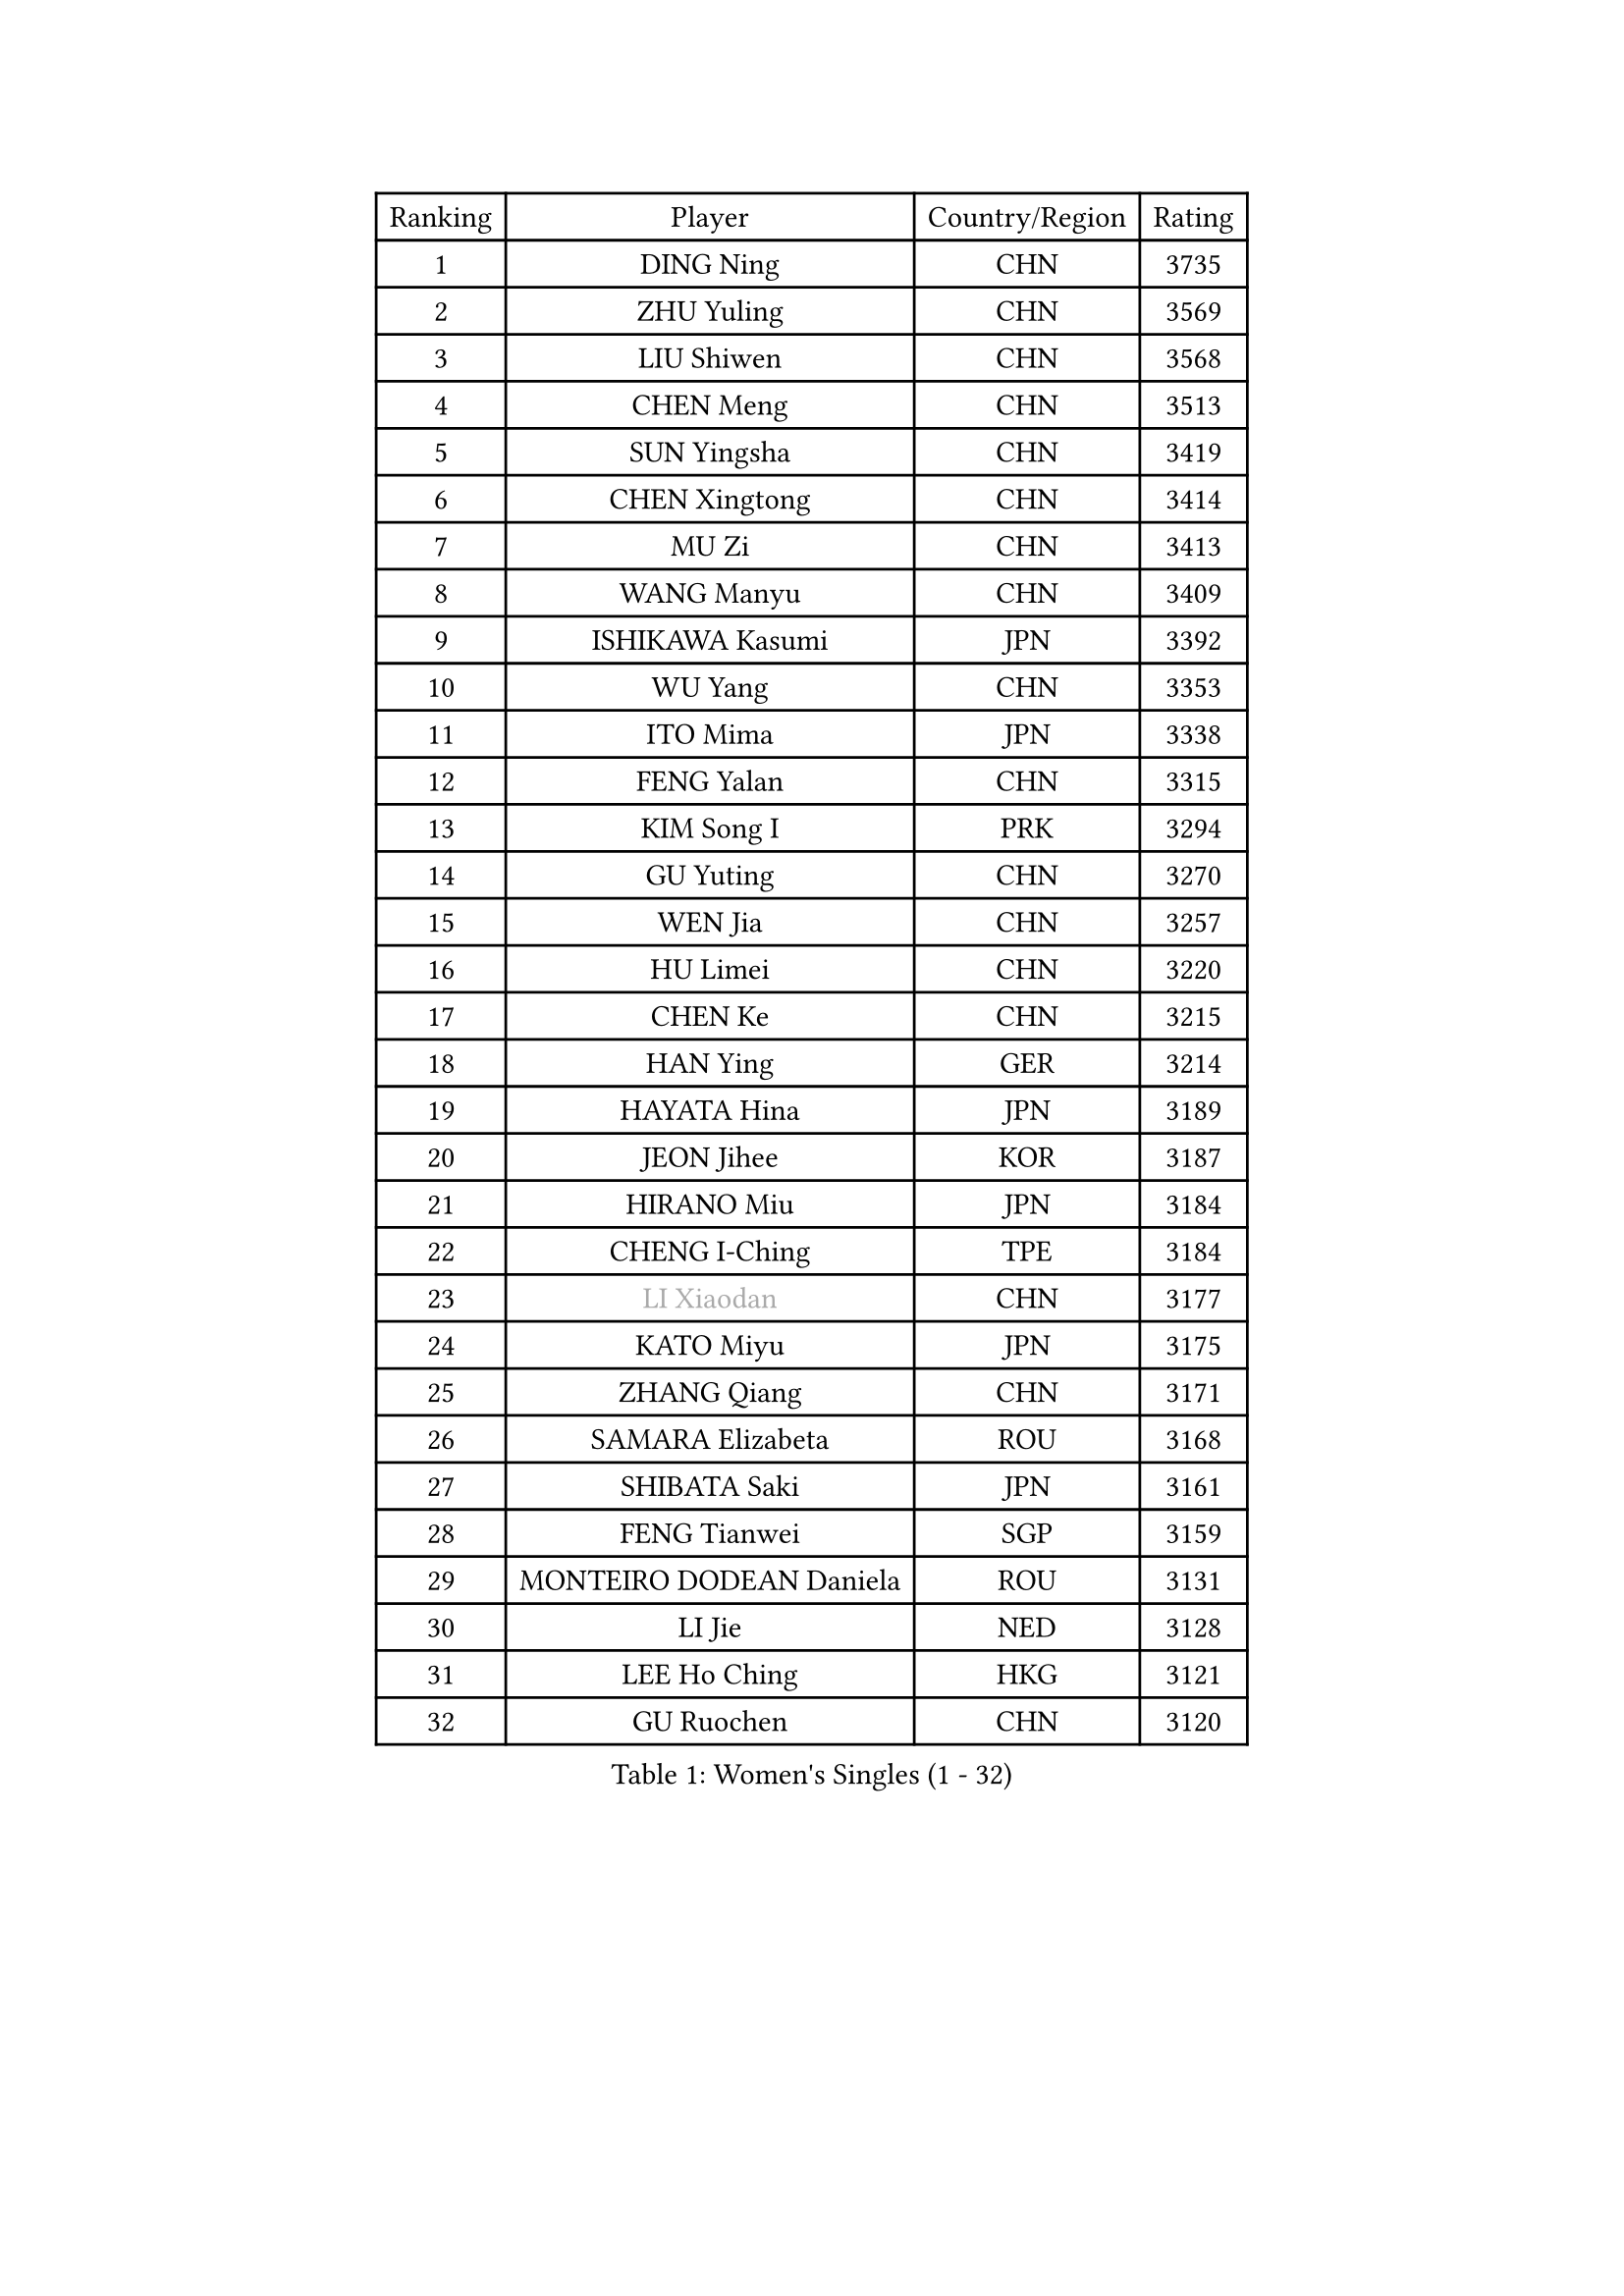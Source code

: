 
#set text(font: ("Courier New", "NSimSun"))
#figure(
  caption: "Women's Singles (1 - 32)",
    table(
      columns: 4,
      [Ranking], [Player], [Country/Region], [Rating],
      [1], [DING Ning], [CHN], [3735],
      [2], [ZHU Yuling], [CHN], [3569],
      [3], [LIU Shiwen], [CHN], [3568],
      [4], [CHEN Meng], [CHN], [3513],
      [5], [SUN Yingsha], [CHN], [3419],
      [6], [CHEN Xingtong], [CHN], [3414],
      [7], [MU Zi], [CHN], [3413],
      [8], [WANG Manyu], [CHN], [3409],
      [9], [ISHIKAWA Kasumi], [JPN], [3392],
      [10], [WU Yang], [CHN], [3353],
      [11], [ITO Mima], [JPN], [3338],
      [12], [FENG Yalan], [CHN], [3315],
      [13], [KIM Song I], [PRK], [3294],
      [14], [GU Yuting], [CHN], [3270],
      [15], [WEN Jia], [CHN], [3257],
      [16], [HU Limei], [CHN], [3220],
      [17], [CHEN Ke], [CHN], [3215],
      [18], [HAN Ying], [GER], [3214],
      [19], [HAYATA Hina], [JPN], [3189],
      [20], [JEON Jihee], [KOR], [3187],
      [21], [HIRANO Miu], [JPN], [3184],
      [22], [CHENG I-Ching], [TPE], [3184],
      [23], [#text(gray, "LI Xiaodan")], [CHN], [3177],
      [24], [KATO Miyu], [JPN], [3175],
      [25], [ZHANG Qiang], [CHN], [3171],
      [26], [SAMARA Elizabeta], [ROU], [3168],
      [27], [SHIBATA Saki], [JPN], [3161],
      [28], [FENG Tianwei], [SGP], [3159],
      [29], [MONTEIRO DODEAN Daniela], [ROU], [3131],
      [30], [LI Jie], [NED], [3128],
      [31], [LEE Ho Ching], [HKG], [3121],
      [32], [GU Ruochen], [CHN], [3120],
    )
  )#pagebreak()

#set text(font: ("Courier New", "NSimSun"))
#figure(
  caption: "Women's Singles (33 - 64)",
    table(
      columns: 4,
      [Ranking], [Player], [Country/Region], [Rating],
      [33], [HU Melek], [TUR], [3120],
      [34], [YANG Xiaoxin], [MON], [3114],
      [35], [SUH Hyo Won], [KOR], [3110],
      [36], [LI Qian], [POL], [3091],
      [37], [SHAN Xiaona], [GER], [3086],
      [38], [POLCANOVA Sofia], [AUT], [3082],
      [39], [JIANG Huajun], [HKG], [3079],
      [40], [CHE Xiaoxi], [CHN], [3078],
      [41], [#text(gray, "KIM Kyungah")], [KOR], [3077],
      [42], [SUN Mingyang], [CHN], [3074],
      [43], [#text(gray, "ISHIGAKI Yuka")], [JPN], [3073],
      [44], [LIU Jia], [AUT], [3071],
      [45], [LI Jiao], [NED], [3069],
      [46], [ZENG Jian], [SGP], [3066],
      [47], [HAMAMOTO Yui], [JPN], [3063],
      [48], [CHOI Hyojoo], [KOR], [3063],
      [49], [DOO Hoi Kem], [HKG], [3057],
      [50], [YU Fu], [POR], [3054],
      [51], [POTA Georgina], [HUN], [3051],
      [52], [LANG Kristin], [GER], [3051],
      [53], [MORI Sakura], [JPN], [3049],
      [54], [CHEN Szu-Yu], [TPE], [3047],
      [55], [SATO Hitomi], [JPN], [3047],
      [56], [HASHIMOTO Honoka], [JPN], [3039],
      [57], [LI Fen], [SWE], [3037],
      [58], [YU Mengyu], [SGP], [3036],
      [59], [#text(gray, "SHENG Dandan")], [CHN], [3032],
      [60], [#text(gray, "TIE Yana")], [HKG], [3031],
      [61], [HE Zhuojia], [CHN], [3024],
      [62], [ANDO Minami], [JPN], [3024],
      [63], [LIU Xi], [CHN], [3021],
      [64], [YANG Ha Eun], [KOR], [3017],
    )
  )#pagebreak()

#set text(font: ("Courier New", "NSimSun"))
#figure(
  caption: "Women's Singles (65 - 96)",
    table(
      columns: 4,
      [Ranking], [Player], [Country/Region], [Rating],
      [65], [NI Xia Lian], [LUX], [3016],
      [66], [SZOCS Bernadette], [ROU], [3013],
      [67], [SOLJA Petrissa], [GER], [3012],
      [68], [MIKHAILOVA Polina], [RUS], [3003],
      [69], [ZHANG Rui], [CHN], [2996],
      [70], [LI Jiayi], [CHN], [2989],
      [71], [LIU Gaoyang], [CHN], [2986],
      [72], [SOO Wai Yam Minnie], [HKG], [2982],
      [73], [ZHANG Mo], [CAN], [2982],
      [74], [MAEDA Miyu], [JPN], [2974],
      [75], [MORIZONO Mizuki], [JPN], [2974],
      [76], [ZHOU Yihan], [SGP], [2973],
      [77], [LEE Zion], [KOR], [2970],
      [78], [MORIZONO Misaki], [JPN], [2968],
      [79], [SAWETTABUT Suthasini], [THA], [2961],
      [80], [MATSUZAWA Marina], [JPN], [2956],
      [81], [SHIOMI Maki], [JPN], [2950],
      [82], [LIU Fei], [CHN], [2939],
      [83], [CHENG Hsien-Tzu], [TPE], [2937],
      [84], [HUANG Yi-Hua], [TPE], [2934],
      [85], [#text(gray, "RI Mi Gyong")], [PRK], [2929],
      [86], [LIN Chia-Hui], [TPE], [2917],
      [87], [PAVLOVICH Viktoria], [BLR], [2916],
      [88], [EERLAND Britt], [NED], [2913],
      [89], [PARTYKA Natalia], [POL], [2909],
      [90], [#text(gray, "SONG Maeum")], [KOR], [2909],
      [91], [WANG Yidi], [CHN], [2908],
      [92], [EKHOLM Matilda], [SWE], [2904],
      [93], [DIAZ Adriana], [PUR], [2903],
      [94], [BALAZOVA Barbora], [SVK], [2894],
      [95], [CHOE Hyon Hwa], [PRK], [2892],
      [96], [WINTER Sabine], [GER], [2892],
    )
  )#pagebreak()

#set text(font: ("Courier New", "NSimSun"))
#figure(
  caption: "Women's Singles (97 - 128)",
    table(
      columns: 4,
      [Ranking], [Player], [Country/Region], [Rating],
      [97], [XIAO Maria], [ESP], [2891],
      [98], [KHETKHUAN Tamolwan], [THA], [2886],
      [99], [MITTELHAM Nina], [GER], [2885],
      [100], [#text(gray, "CHOI Moonyoung")], [KOR], [2884],
      [101], [SHAO Jieni], [POR], [2881],
      [102], [YOON Hyobin], [KOR], [2877],
      [103], [NOSKOVA Yana], [RUS], [2876],
      [104], [NAGASAKI Miyu], [JPN], [2875],
      [105], [#text(gray, "VACENOVSKA Iveta")], [CZE], [2872],
      [106], [NG Wing Nam], [HKG], [2870],
      [107], [SASAO Asuka], [JPN], [2865],
      [108], [BILENKO Tetyana], [UKR], [2856],
      [109], [PESOTSKA Margaryta], [UKR], [2853],
      [110], [CHA Hyo Sim], [PRK], [2851],
      [111], [KIHARA Miyuu], [JPN], [2850],
      [112], [KATO Kyoka], [JPN], [2850],
      [113], [HAPONOVA Hanna], [UKR], [2837],
      [114], [SABITOVA Valentina], [RUS], [2836],
      [115], [GRZYBOWSKA-FRANC Katarzyna], [POL], [2836],
      [116], [PROKHOROVA Yulia], [RUS], [2830],
      [117], [LIN Ye], [SGP], [2827],
      [118], [SO Eka], [JPN], [2825],
      [119], [VOROBEVA Olga], [RUS], [2821],
      [120], [LEE Eunhye], [KOR], [2819],
      [121], [ODO Satsuki], [JPN], [2814],
      [122], [LEE Yearam], [KOR], [2813],
      [123], [#text(gray, "TASHIRO Saki")], [JPN], [2810],
      [124], [MADARASZ Dora], [HUN], [2809],
      [125], [KIM Jiho], [KOR], [2808],
      [126], [ZHANG Lily], [USA], [2807],
      [127], [DOLGIKH Maria], [RUS], [2807],
      [128], [DIACONU Adina], [ROU], [2806],
    )
  )